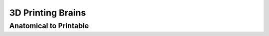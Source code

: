 3D Printing Brains
=====================

.. _printbrain:

Anatomical to Printable
--------------------

